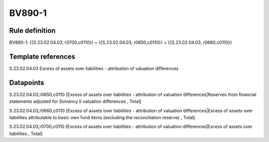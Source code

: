 =======
BV890-1
=======

Rule definition
---------------

BV890-1: {{S.23.02.04.03, r0700,c0110}} = {{S.23.02.04.03, r0650,c0110}} + {{S.23.02.04.03, r0660,c0110}}


Template references
-------------------

S.23.02.04.03 Excess of assets over liabilities - attribution of valuation differences


Datapoints
----------

S.23.02.04.03,r0650,c0110 [Excess of assets over liabilities - attribution of valuation differences|Reserves from financial statements adjusted for Solvency II valuation differences , Total]

S.23.02.04.03,r0660,c0110 [Excess of assets over liabilities - attribution of valuation differences|Excess of assets over liabilities attributable to basic own fund items (excluding the reconciliation reserve) , Total]

S.23.02.04.03,r0700,c0110 [Excess of assets over liabilities - attribution of valuation differences|Excess of assets over liabilities , Total]



